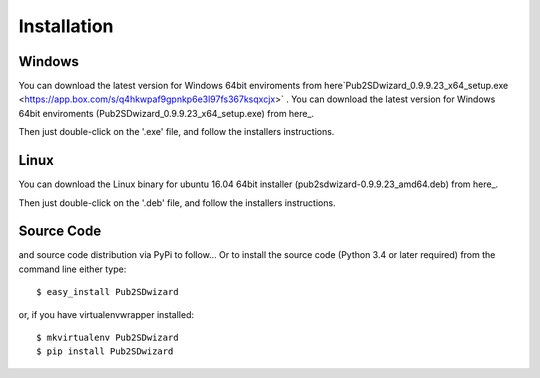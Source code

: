 ============
Installation
============

Windows
_______


You can download the latest version for Windows 64bit enviroments from here`Pub2SDwizard_0.9.9.23_x64_setup.exe <https://app.box.com/s/q4hkwpaf9gpnkp6e3l97fs367ksqxcjx>` .
You can download the latest version for Windows 64bit enviroments (Pub2SDwizard_0.9.9.23_x64_setup.exe) from here_.

.. _here: https://app.box.com/s/q4hkwpaf9gpnkp6e3l97fs367ksqxcjx

Then just double-click on the '.exe' file, and follow the installers instructions.

Linux
_____

You can download the Linux binary for ubuntu 16.04 64bit installer (pub2sdwizard-0.9.9.23_amd64.deb) from here_.

.. _here: https://app.box.com/s/48n2aogs7l8nlcp7fe9babc5n91s2loq

Then just double-click on the '.deb' file, and follow the installers instructions.

Source Code
_________

and source code distribution via PyPi to follow...
Or to install the source code (Python 3.4 or later required) from the command line either type::

    $ easy_install Pub2SDwizard

or, if you have virtualenvwrapper installed::

    $ mkvirtualenv Pub2SDwizard
    $ pip install Pub2SDwizard
